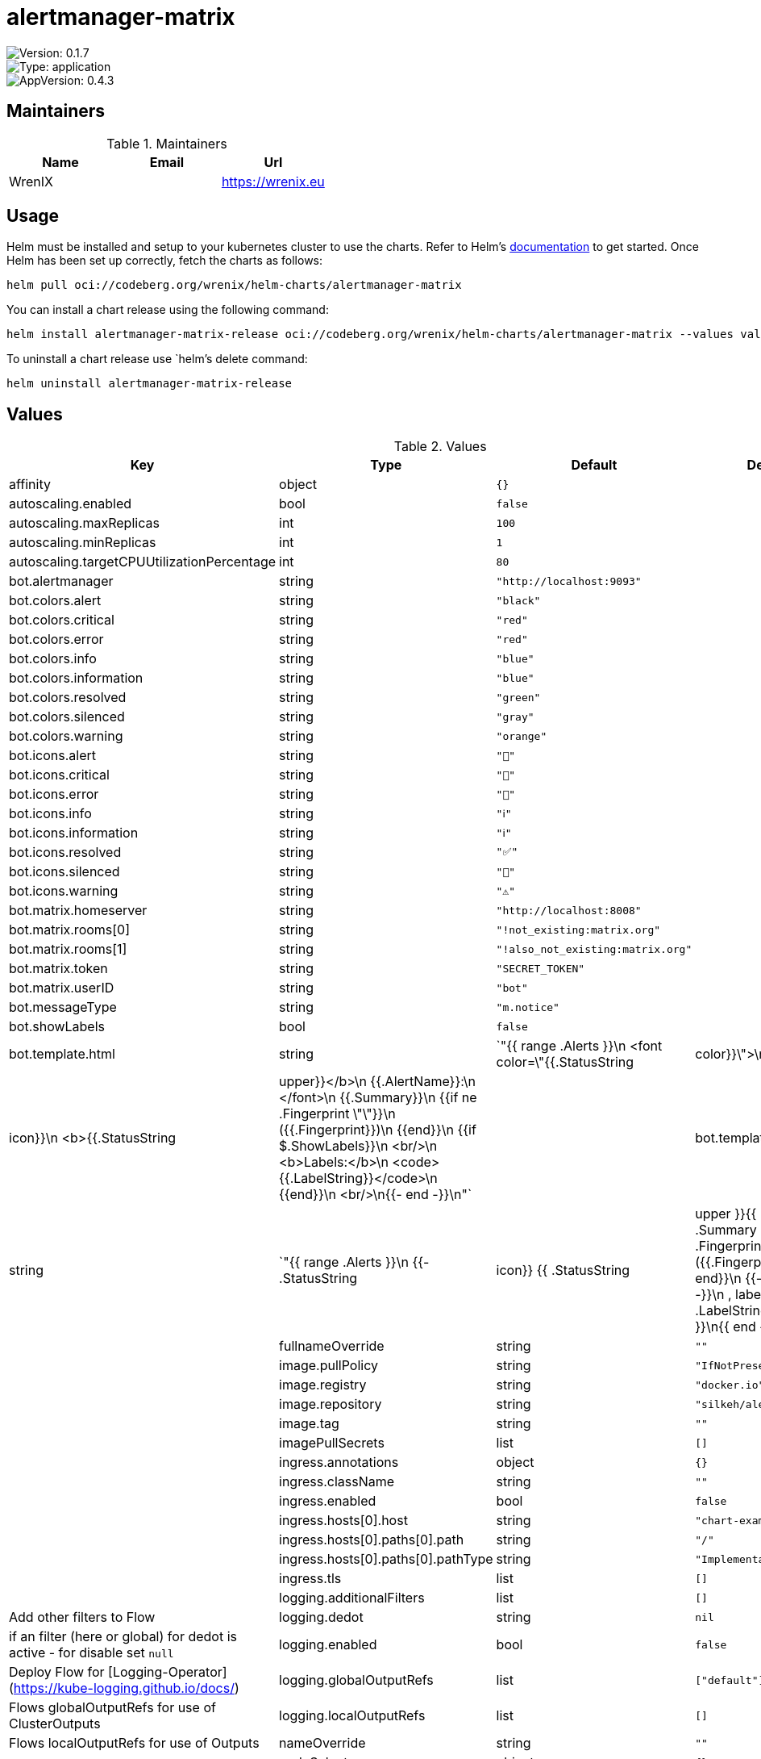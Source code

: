 

= alertmanager-matrix

image::https://img.shields.io/badge/Version-0.1.7-informational?style=flat-square[Version: 0.1.7]
image::https://img.shields.io/badge/Version-application-informational?style=flat-square[Type: application]
image::https://img.shields.io/badge/AppVersion-0.4.3-informational?style=flat-square[AppVersion: 0.4.3]
== Maintainers

.Maintainers
|===
| Name | Email | Url

| WrenIX
|
| <https://wrenix.eu>
|===

== Usage

Helm must be installed and setup to your kubernetes cluster to use the charts.
Refer to Helm's https://helm.sh/docs[documentation] to get started.
Once Helm has been set up correctly, fetch the charts as follows:

[source,bash]
----
helm pull oci://codeberg.org/wrenix/helm-charts/alertmanager-matrix
----

You can install a chart release using the following command:

[source,bash]
----
helm install alertmanager-matrix-release oci://codeberg.org/wrenix/helm-charts/alertmanager-matrix --values values.yaml
----

To uninstall a chart release use `helm`'s delete command:

[source,bash]
----
helm uninstall alertmanager-matrix-release
----

== Values

.Values
|===
| Key | Type | Default | Description

| affinity
| object
| `{}`
|

| autoscaling.enabled
| bool
| `false`
|

| autoscaling.maxReplicas
| int
| `100`
|

| autoscaling.minReplicas
| int
| `1`
|

| autoscaling.targetCPUUtilizationPercentage
| int
| `80`
|

| bot.alertmanager
| string
| `"http://localhost:9093"`
|

| bot.colors.alert
| string
| `"black"`
|

| bot.colors.critical
| string
| `"red"`
|

| bot.colors.error
| string
| `"red"`
|

| bot.colors.info
| string
| `"blue"`
|

| bot.colors.information
| string
| `"blue"`
|

| bot.colors.resolved
| string
| `"green"`
|

| bot.colors.silenced
| string
| `"gray"`
|

| bot.colors.warning
| string
| `"orange"`
|

| bot.icons.alert
| string
| `"🔔️"`
|

| bot.icons.critical
| string
| `"🚨"`
|

| bot.icons.error
| string
| `"🚨"`
|

| bot.icons.info
| string
| `"ℹ️"`
|

| bot.icons.information
| string
| `"ℹ️"`
|

| bot.icons.resolved
| string
| `"✅"`
|

| bot.icons.silenced
| string
| `"🔕"`
|

| bot.icons.warning
| string
| `"⚠️"`
|

| bot.matrix.homeserver
| string
| `"http://localhost:8008"`
|

| bot.matrix.rooms[0]
| string
| `"!not_existing:matrix.org"`
|

| bot.matrix.rooms[1]
| string
| `"!also_not_existing:matrix.org"`
|

| bot.matrix.token
| string
| `"SECRET_TOKEN"`
|

| bot.matrix.userID
| string
| `"bot"`
|

| bot.messageType
| string
| `"m.notice"`
|

| bot.showLabels
| bool
| `false`
|

| bot.template.html
| string
| `"{{ range .Alerts }}\n  <font color=\"{{.StatusString|color}}\">\n    {{.StatusString|icon}}\n    <b>{{.StatusString|upper}}</b>\n    {{.AlertName}}:\n  </font>\n  {{.Summary}}\n  {{if ne .Fingerprint \"\"}}\n    ({{.Fingerprint}})\n  {{end}}\n  {{if $.ShowLabels}}\n    <br/>\n    <b>Labels:</b>\n    <code>{{.LabelString}}</code>\n   {{end}}\n   <br/>\n{{- end -}}\n"`
|

| bot.template.text
| string
| `"{{ range .Alerts }}\n  {{- .StatusString|icon}} {{ .StatusString|upper }}{{ .AlertName }}: {{ .Summary }} {{ if ne .Fingerprint \"\" -}}\n    ({{.Fingerprint}})\n  {{- end}}\n  {{- if $.ShowLabels -}}\n    , labels:\n    {{- .LabelString}}\n  {{- end }}\n{{ end -}}\n"`
|

| fullnameOverride
| string
| `""`
|

| image.pullPolicy
| string
| `"IfNotPresent"`
|

| image.registry
| string
| `"docker.io"`
|

| image.repository
| string
| `"silkeh/alertmanager_matrix"`
|

| image.tag
| string
| `""`
|

| imagePullSecrets
| list
| `[]`
|

| ingress.annotations
| object
| `{}`
|

| ingress.className
| string
| `""`
|

| ingress.enabled
| bool
| `false`
|

| ingress.hosts[0].host
| string
| `"chart-example.local"`
|

| ingress.hosts[0].paths[0].path
| string
| `"/"`
|

| ingress.hosts[0].paths[0].pathType
| string
| `"ImplementationSpecific"`
|

| ingress.tls
| list
| `[]`
|

| logging.additionalFilters
| list
| `[]`
| Add other filters to Flow

| logging.dedot
| string
| `nil`
| if an filter (here or global) for dedot is active - for disable set `null`

| logging.enabled
| bool
| `false`
| Deploy Flow for [Logging-Operator](https://kube-logging.github.io/docs/)

| logging.globalOutputRefs
| list
| `["default"]`
| Flows globalOutputRefs for use of ClusterOutputs

| logging.localOutputRefs
| list
| `[]`
| Flows localOutputRefs for use of Outputs

| nameOverride
| string
| `""`
|

| nodeSelector
| object
| `{}`
|

| podAnnotations
| object
| `{}`
|

| podLabels
| object
| `{}`
|

| podSecurityContext
| object
| `{}`
|

| replicaCount
| int
| `1`
|

| resources
| object
| `{}`
|

| securityContext
| object
| `{}`
|

| service.port
| int
| `4051`
|

| service.type
| string
| `"ClusterIP"`
|

| serviceAccount.annotations
| object
| `{}`
|

| serviceAccount.create
| bool
| `true`
|

| serviceAccount.name
| string
| `""`
|

| tolerations
| list
| `[]`
|
|===

Autogenerated from chart metadata using https://github.com/norwoodj/helm-docs[helm-docs]
